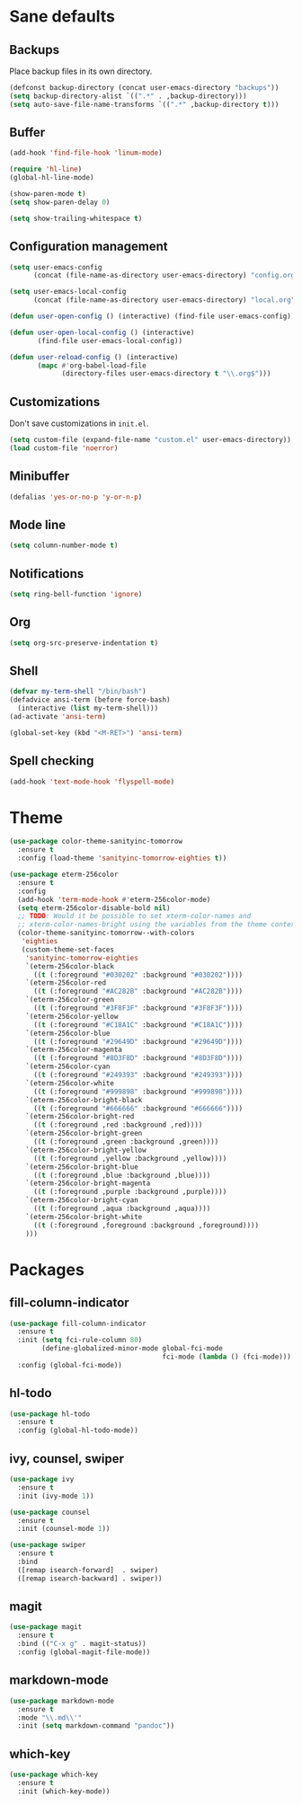 * Sane defaults

** Backups

Place backup files in its own directory.

#+BEGIN_SRC emacs-lisp
(defconst backup-directory (concat user-emacs-directory "backups"))
(setq backup-directory-alist `((".*" . ,backup-directory)))
(setq auto-save-file-name-transforms `((".*" ,backup-directory t)))
#+END_SRC

** Buffer

#+BEGIN_SRC emacs-lisp
(add-hook 'find-file-hook 'linum-mode)

(require 'hl-line)
(global-hl-line-mode)

(show-paren-mode t)
(setq show-paren-delay 0)

(setq show-trailing-whitespace t)
#+END_SRC

** Configuration management

#+BEGIN_SRC emacs-lisp
(setq user-emacs-config
      (concat (file-name-as-directory user-emacs-directory) "config.org"))

(setq user-emacs-local-config
      (concat (file-name-as-directory user-emacs-directory) "local.org"))

(defun user-open-config () (interactive) (find-file user-emacs-config))

(defun user-open-local-config () (interactive)
       (find-file user-emacs-local-config))

(defun user-reload-config () (interactive)
       (mapc #'org-babel-load-file
             (directory-files user-emacs-directory t "\\.org$")))
#+END_SRC

** Customizations

Don't save customizations in =init.el=.

#+BEGIN_SRC emacs-lisp
(setq custom-file (expand-file-name "custom.el" user-emacs-directory))
(load custom-file 'noerror)
#+END_SRC

** Minibuffer

#+BEGIN_SRC emacs-lisp
(defalias 'yes-or-no-p 'y-or-n-p)
#+END_SRC

** Mode line

#+BEGIN_SRC emacs-lisp
(setq column-number-mode t)
#+END_SRC

** Notifications

#+BEGIN_SRC emacs-lisp
(setq ring-bell-function 'ignore)
#+END_SRC

** Org

#+BEGIN_SRC emacs-lisp
(setq org-src-preserve-indentation t)
#+END_SRC

** Shell

#+BEGIN_SRC emacs-lisp
(defvar my-term-shell "/bin/bash")
(defadvice ansi-term (before force-bash)
  (interactive (list my-term-shell)))
(ad-activate 'ansi-term)

(global-set-key (kbd "<M-RET>") 'ansi-term)
#+END_SRC

** Spell checking

#+BEGIN_SRC emacs-lisp
(add-hook 'text-mode-hook 'flyspell-mode)
#+END_SRC

* Theme

#+BEGIN_SRC emacs-lisp
(use-package color-theme-sanityinc-tomorrow
  :ensure t
  :config (load-theme 'sanityinc-tomorrow-eighties t))

(use-package eterm-256color
  :ensure t
  :config
  (add-hook 'term-mode-hook #'eterm-256color-mode)
  (setq eterm-256color-disable-bold nil)
  ;; TODO: Would it be possible to set xterm-color-names and
  ;; xterm-color-names-bright using the variables from the theme context?
  (color-theme-sanityinc-tomorrow--with-colors
   'eighties
   (custom-theme-set-faces
    'sanityinc-tomorrow-eighties
    `(eterm-256color-black
      ((t (:foreground "#030202" :background "#030202"))))
    `(eterm-256color-red
      ((t (:foreground "#AC282B" :background "#AC282B"))))
    `(eterm-256color-green
      ((t (:foreground "#3F8F3F" :background "#3F8F3F"))))
    `(eterm-256color-yellow
      ((t (:foreground "#C18A1C" :background "#C18A1C"))))
    `(eterm-256color-blue
      ((t (:foreground "#29649D" :background "#29649D"))))
    `(eterm-256color-magenta
      ((t (:foreground "#8D3F8D" :background "#8D3F8D"))))
    `(eterm-256color-cyan
      ((t (:foreground "#249393" :background "#249393"))))
    `(eterm-256color-white
      ((t (:foreground "#999898" :background "#999898"))))
    `(eterm-256color-bright-black
      ((t (:foreground "#666666" :background "#666666"))))
    `(eterm-256color-bright-red
      ((t (:foreground ,red :background ,red))))
    `(eterm-256color-bright-green
      ((t (:foreground ,green :background ,green))))
    `(eterm-256color-bright-yellow
      ((t (:foreground ,yellow :background ,yellow))))
    `(eterm-256color-bright-blue
      ((t (:foreground ,blue :background ,blue))))
    `(eterm-256color-bright-magenta
      ((t (:foreground ,purple :background ,purple))))
    `(eterm-256color-bright-cyan
      ((t (:foreground ,aqua :background ,aqua))))
    `(eterm-256color-bright-white
      ((t (:foreground ,foreground :background ,foreground))))
    )))
#+END_SRC

* Packages

** fill-column-indicator

#+BEGIN_SRC emacs-lisp
(use-package fill-column-indicator
  :ensure t
  :init (setq fci-rule-column 80)
        (define-globalized-minor-mode global-fci-mode
                                      fci-mode (lambda () (fci-mode)))
  :config (global-fci-mode))
#+END_SRC

** hl-todo

#+BEGIN_SRC emacs-lisp
(use-package hl-todo
  :ensure t
  :config (global-hl-todo-mode))
#+END_SRC

** ivy, counsel, swiper

#+BEGIN_SRC emacs-lisp
(use-package ivy
  :ensure t
  :init (ivy-mode 1))
#+END_SRC

#+BEGIN_SRC emacs-lisp
(use-package counsel
  :ensure t
  :init (counsel-mode 1))
#+END_SRC

#+BEGIN_SRC emacs-lisp
(use-package swiper
  :ensure t
  :bind
  ([remap isearch-forward]  . swiper)
  ([remap isearch-backward] . swiper))
#+END_SRC

** magit

#+BEGIN_SRC emacs-lisp
(use-package magit
  :ensure t
  :bind (("C-x g" . magit-status))
  :config (global-magit-file-mode))
#+END_SRC

** markdown-mode

#+BEGIN_SRC emacs-lisp
(use-package markdown-mode
  :ensure t
  :mode "\\.md\\'"
  :init (setq markdown-command "pandoc"))
#+END_SRC

** which-key

#+BEGIN_SRC emacs-lisp
(use-package which-key
  :ensure t
  :init (which-key-mode))
#+END_SRC
